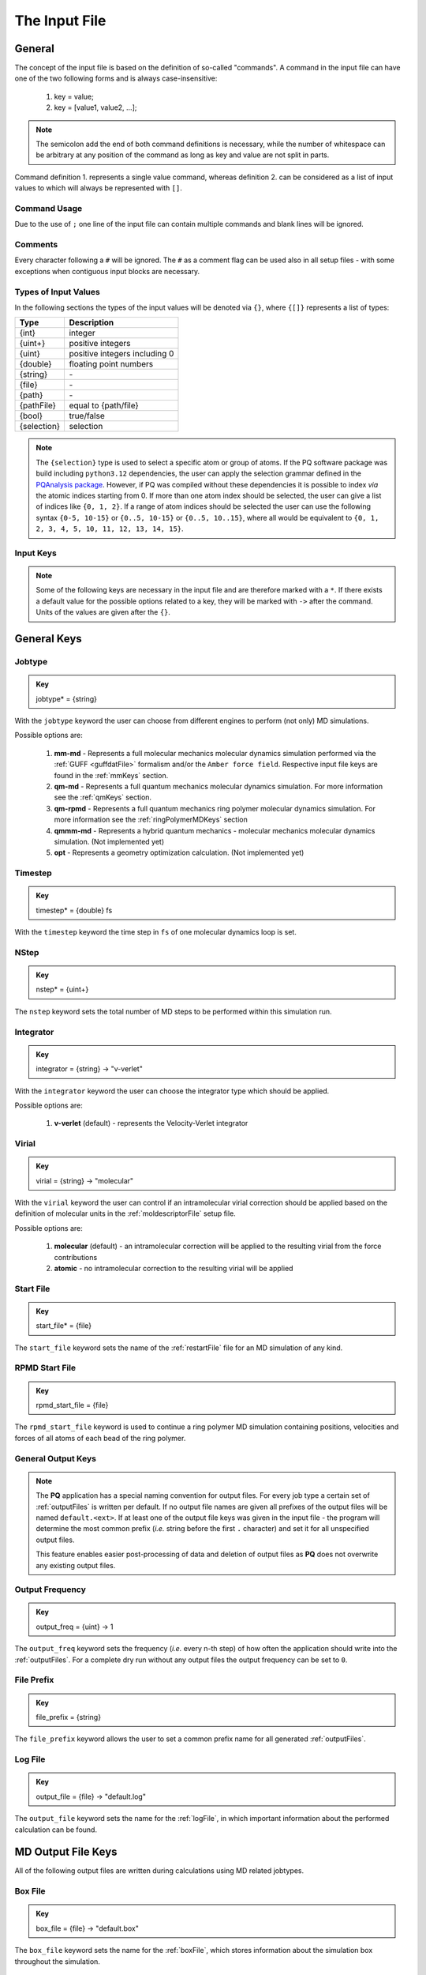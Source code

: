 .. _inputFile:

##############
The Input File
##############

.. .. toctree::
   :maxdepth: 4
   :caption: Contents:

*******
General
*******

The concept of the input file is based on the definition of so-called "commands". A command in the input file can have one of the two following forms and is always case-insensitive:

    1. key = value;
    2. key = [value1, value2, ...];

.. Note::
    The semicolon add the end of both command definitions is necessary, while the number of whitespace can be arbitrary at any position of the command as long as key and value are not split in parts.

Command definition 1. represents a single value command, whereas definition 2. can be considered as a list of input values to which will always be represented with ``[]``.

Command Usage
=============

Due to the use of ``;`` one line of the input file can contain multiple commands and blank lines will be ignored.

Comments
========

Every character following a ``#`` will be ignored. The ``#`` as a comment flag can be used also in all setup files - with some exceptions when contiguous input blocks are necessary.

Types of Input Values
=====================

In the following sections the types of the input values will be denoted via ``{}``, where ``{[]}`` represents a list of types:

+-------------+-------------------------------+
|    Type     |          Description          |
+=============+===============================+
|   {int}     |            integer            |
+-------------+-------------------------------+
|  {uint+}    |       positive integers       |
+-------------+-------------------------------+
|   {uint}    | positive integers including 0 |
+-------------+-------------------------------+
|  {double}   |    floating point numbers     |
+-------------+-------------------------------+
|  {string}   |              \-               |
+-------------+-------------------------------+
|   {file}    |              \-               |
+-------------+-------------------------------+
|   {path}    |              \-               |
+-------------+-------------------------------+
| {pathFile}  |     equal to {path/file}      |
+-------------+-------------------------------+
|   {bool}    |          true/false           |
+-------------+-------------------------------+
| {selection} |          selection            |
+-------------+-------------------------------+

.. _selectionType:

.. Note::
    The ``{selection}`` type is used to select a specific atom or group of atoms. If the PQ software package was build including ``python3.12`` dependencies, the user can apply the selection grammar defined in the `PQAnalysis package <https://molarverse.github.io/PQAnalysis/code/PQAnalysis.topology.selection.html>`_. However, if PQ was compiled without these dependencies it is possible to index *via* the atomic indices starting from 0. If more than one atom index should be selected, the user can give a list of indices like ``{0, 1, 2}``. If a range of atom indices should be selected the user can use the following syntax ``{0-5, 10-15}`` or ``{0..5, 10-15}`` or ``{0..5, 10..15}``, where all would be equivalent to ``{0, 1, 2, 3, 4, 5, 10, 11, 12, 13, 14, 15}``.

Input Keys
==========

.. Note::
    Some of the following keys are necessary in the input file and are therefore marked with a ``*``. If there exists a default value for the possible options related to a key, they will be marked with ``->`` after the command. Units of the values are given after the ``{}``.

************
General Keys
************

Jobtype
=======

.. admonition:: Key
    :class: tip

    jobtype* = {string} 

With the ``jobtype`` keyword the user can choose from different engines to perform (not only) MD simulations.

Possible options are:

   1. **mm-md** - Represents a full molecular mechanics molecular dynamics simulation performed via the :ref:`GUFF <guffdatFile>` formalism and/or the ``Amber force field``. Respective input file keys are found in the :ref:`mmKeys` section.

   2. **qm-md** - Represents a full quantum mechanics molecular dynamics simulation. For more information see the :ref:`qmKeys` section.

   3. **qm-rpmd** - Represents a full quantum mechanics ring polymer molecular dynamics simulation. For more information see the :ref:`ringPolymerMDKeys` section

   4. **qmmm-md** - Represents a hybrid quantum mechanics - molecular mechanics molecular dynamics simulation. (Not implemented yet)

   5. **opt** - Represents a geometry optimization calculation. (Not implemented yet)


.. _timestepKey:

Timestep
========

.. admonition:: Key
    :class: tip

    timestep* = {double} fs

With the ``timestep`` keyword the time step in ``fs`` of one molecular dynamics loop is set.

.. _nstepKey:

NStep
=====

.. admonition:: Key
    :class: tip

    nstep* = {uint+}

The ``nstep`` keyword sets the total number of MD steps to be performed within this simulation run.

.. _integratorKey:

Integrator
==========

.. admonition:: Key
    :class: tip

    integrator = {string} -> "v-verlet"

With the ``integrator`` keyword the user can choose the integrator type which should be applied.

Possible options are:

   1. **v-verlet** (default) - represents the Velocity-Verlet integrator 

.. _virialKey:

Virial
======

.. admonition:: Key
    :class: tip

    virial = {string} -> "molecular"

With the ``virial`` keyword the user can control if an intramolecular virial correction should be applied based on the definition of molecular units in the :ref:`moldescriptorFile` setup file.

Possible options are:

   1. **molecular** (default) - an intramolecular correction will be applied to the resulting virial from the force contributions

   2. **atomic** - no intramolecular correction to the resulting virial will be applied

.. _startfileKey:

Start File
==========

.. admonition:: Key
    :class: tip

    start_file* = {file}

The ``start_file`` keyword sets the name of the :ref:`restartFile` file for an MD simulation of any kind.

.. _rpmdstartfileKey:

RPMD Start File
===============

.. admonition:: Key
    :class: tip

    rpmd_start_file = {file}

The ``rpmd_start_file`` keyword is used to continue a ring polymer MD simulation containing positions, velocities and forces of all atoms of each bead of the ring polymer.

.. _generaloutputKeys:

General Output Keys
===================

.. Note::
    The **PQ** application has a special naming convention for output files. For every job type a certain set of :ref:`outputFiles` is written per default. If no output file names are given all prefixes of the output files will be named ``default.<ext>``. If at least one of the output file keys was given in the input file - the program will determine the most common prefix (*i.e.* string before the first ``.`` character) and set it for all unspecified output files.

    This feature enables easier post-processing of data and deletion of output files as **PQ** does not overwrite any existing output files.

.. _outputfreqKey:

Output Frequency
================

.. admonition:: Key
    :class: tip

    output_freq = {uint} -> 1

The ``output_freq`` keyword sets the frequency (*i.e.* every n-th step) of how often the application should write into the :ref:`outputFiles`. For a complete dry run without any output files the output frequency can be set to ``0``.

.. centered:: *default value* = 1

.. _fileprefixkey:

File Prefix
===========

.. admonition:: Key
    :class: tip

    file_prefix = {string}

The ``file_prefix`` keyword allows the user to set a common prefix name for all generated :ref:`outputFiles`.

.. _logfilekey:

Log File
===========

.. admonition:: Key
    :class: tip

    output_file = {file} -> "default.log"

The ``output_file`` keyword sets the name for the :ref:`logFile`, in which important information about the performed calculation can be found. 

.. centered:: *default value* = "default.log"

.. _mdoutputfilekeys:

*******************
MD Output File Keys
*******************

All of the following output files are written during calculations using MD related jobtypes.

.. _boxfilekey:

Box File
========

.. admonition:: Key
    :class: tip

    box_file = {file} -> "default.box"

The ``box_file`` keyword sets the name for the :ref:`boxFile`, which stores information about the simulation box throughout the simulation.

.. centered:: *default value* = "default.box"

.. _chargefilekey:

Charge File
===========

.. admonition:: Key
    :class: tip

    charge_file = {file} -> "default.chrg"

The ``charge_file`` keyword sets the name for the :ref:`chargeFile`, which stores the atomic partial charges throughout the MD simulation.

.. centered:: *default value* = "default.chrg"

.. _energyfilekey:

Energy File
===========

.. admonition:: Key
    :class: tip

    energy_file = {file} -> "default.en"

The ``energy_file`` keyword sets the name for the :ref:`energyFile`, in which the most important physical properties of the full simulation can be found.

.. centered:: *default value* = "default.en"

.. _forcefilekey:

Force File
==========

.. admonition:: Key
    :class: tip

    force_file = {file} -> "default.force"

The ``force_file`` keyword sets the name for the :ref:`forceFile`, which stores the atomic forces throughout the MD simulation.

.. centered:: *default value* = "default.force"

.. _infofilekey:

Info File
=========

.. admonition:: Key
    :class: tip

    info_file = {file} -> "default.info"

The ``info_file`` keyword sets the name for the :ref:`infoFile`, in which the most important physical properties of the last written step can be found.

.. centered:: *default value* = "default.info"

.. _instantenergyfilekey:

Instant Energy File
===================

.. admonition:: Key
    :class: tip

    instant_energy_file = {file} -> "default.instant_en"

The ``instant_energy_file`` keyword sets the name for the :ref:`instantEnergyFile`, in which the most important physical properties of the full simulation can be found.

.. centered:: *default value* = "default.instant_en"

.. _momentumfilekey:

Momentum File
=============

.. admonition:: Key
   :class: tip

    momentum_file = {file} -> "default.mom"

The ``momentum_file`` keyword sets the name for the :ref:`momentumFile`, which stores information about the total linear and total angular momentum throughout the MD simulation.

.. centered:: *default value* = "default.mom"

.. _rstfilekey:

Restart File
============

.. admonition:: Key
    :class: tip

    rst_file = {file} -> "default.rst"

The ``rst_file`` keyword sets the name for the :ref:`restartFile`, which contains all necessary information to restart (*i.e.* continue) the calculation from its current timestamp.

.. centered:: *default value* = "default.rst"

.. _stressfilekey:

Stress File
===========

.. admonition:: Key
    :class: tip

    stress_file = {file} -> "default.stress"

The ``stress_file`` keyword sets the name for the :ref:`stressFile`, which stores information about the stress tensor throughout the MD simulation.

.. centered:: *default value* = "default.stress"

.. _trajectoryfilekey:

Trajectory File
===============

.. admonition:: Key
    :class: tip

    traj_file = {file} -> "default.xyz"

The ``traj_file`` keyword sets the name for the :ref:`trajectoryFile`, which stores the atomic positions throughout the MD simulation.

.. centered:: *default value* = "default.xyz"

.. _velocityfilekey:

Velocity File
=============

.. admonition:: Key
    :class: tip

    vel_file = {file} -> "default.vel"

The ``vel_file`` keyword sets the name for the :ref:`velocityFile`, which stores the atomic velocities throughout the MD simulation.

.. centered:: *default value* = "default.vel"

.. _virialfilekey:

Virial File
===========

.. admonition:: Key
    :class: tip

    virial_file = {file} -> "default.vir"

The ``virial_file`` keyword sets the name for the :ref:`virialFile`, which stores information about the virial tensor throughout the MD simulation.

.. centered:: *default value* = "default.vir"

.. _rpmdoutputfilekeys:

*********************
RPMD Output File Keys
*********************

All of the following output files are written during calculations using ring polymer MD jobtype. The files represent the trajectories of all individual beads.

.. _rpmdchargefilekey:

RPMD Charge File
================

.. admonition:: Key
    :class: tip

    rpmd_charge_file = {file} -> "default.rpmd.chrg"

The ``rpmd_charge_file`` keyword sets the name for the file containing partial charges of all atoms of each bead of the ring polymer trajectory.

.. centered:: *default value* = "default.rpmd.chrg"

.. _rpmdenergyfilekey:

RPMD Energy File
================

.. admonition:: Key
    :class: tip

    rpmd_energy_file = {file} -> "default.rpmd.en"

The ``rpmd_energy_file`` keyword sets the name for the file containing relevant energy data for each ring polymer bead of the simulation.

.. centered:: *default value* = "default.rpmd.en"

.. _rpmdforcefilekey:

RPMD Force File
===============

.. admonition:: Key
    :class: tip

    rpmd_force_file = {file} -> "default.rpmd.force"

The ``rpmd_force_file`` keyword sets the name for the file containing forces of all atoms of each bead of the ring polymer trajectory.

.. centered:: *default value* = "default.rpmd.force"


.. _rpmdrestartfilekey:

RPMD Restart File
=================

.. admonition:: Key
    :class: tip

    rpmd_restart_file = {file} -> "default.rpmd.rst"

The ``rpmd_restart_file`` keyword sets the name for the ring polymer restart file, which contains all necessary information to restart (*i.e.* continue) the calculation from its current timestamp.

.. centered:: *default value* = "default.rpmd.rst"

.. _rpmdtrajectoryfilekey:

RPMD Trajectory File
====================

.. admonition:: Key
    :class: tip

    rpmd_traj_file = {file} -> "default.rpmd.xyz"

The ``rpmd_traj_file`` keyword sets the name for the file containing positions of all atoms of each bead of the ring polymer trajectory.

.. centered:: *default value* = "default.rpmd.xyz"

.. _rpmdvelocityfilekey:

RPMD Velocity File
==================

.. admonition:: Key
    :class: tip

    rpmd_vel_file = {file} -> "default.rpmd.vel"

The ``rpmd_vel_file`` keyword sets the name for the file containing velocities of all atoms of each bead of the ring polymer trajectory.

.. centered:: *default value* = "default.rpmd.vel"

.. _setupfilekeys:

****************
Setup File Keys
****************

In order to set up certain calculations additional input files have to be used. The names of these setup files have to be specified in the 
input file. Further information about the individual files can be found in the :ref:`setupFiles` section.

.. _moldescriptorfileKey:

Moldesctiptor File
==================

.. admonition:: Key
    :class: tip

    moldescriptor_file = {file} -> "moldescriptor.dat"

.. _gufffileKey:

GUFF File
=========

.. admonition:: Key
    :class: tip

    guff_file = {file} -> "guff.dat"

.. _topologyFileKey:

Topology File
=============

.. admonition:: Key
    :class: tip

    topology_file = {file}

.. _parameterFileKey:

Parameter File
==============

.. admonition:: Key
    :class: tip

    parameter_file = {file}

.. _intraNonBondedFileKey:

Intra NonBonded File
====================

.. admonition:: Key
    :class: tip

    intra-nonbonded_file = {file}

.. _simulationboxKeys:

*******************
Simulation Box Keys
*******************

.. _densityKey:

Density
=======

.. admonition:: Key
    :class: tip

    density = {double} kgL⁻¹

With the ``density`` keyword the box dimension of the system can be inferred from the total mass of the simulation box.

.. Note::
    This keyword implies that the simulation box has a cubic shape. Furthermore, the ``density`` keyword will be ignored if in the :ref:`restartFile` contains any box information.

.. _radialCoulombCutoffKey:

Radial Coulomb Cutoff
=====================

.. admonition:: Key
    :class: tip


    rcoulomb = {double} :math:`\mathrm{\mathring{A}}` -> 12.5 :math:`\mathrm{\mathring{A}}`

With the ``rcoulomb`` keyword the radial cut-off in :math:`\mathrm{\mathring{A}}` of Coulomb interactions for MM-MD type simulations can be set. If pure QM-MD type simulations are applied this keyword will be ignored and the value will be set to 0 :math:`\mathrm{\mathring{A}}`.

.. centered:: *default value* = 12.5 :math:`\mathrm{\mathring{A}}` (for MM-MD type simulations)

.. _initialvelocitiesKey:

Initial Velocities
==================

.. admonition:: Key
    :class: tip

    init_velocities = {bool} -> false

To initialize the velocities of the system according to the target temperature with a Boltzmann distribution the user has to set the ``init_velocities`` to true.

Possible options are:

   1. **false** (default) - velocities are taken from start file

   2. **true** - velocities are initialized according to a Boltzmann distribution at the target temperature.

.. _temperatureCouplingKeys:

*************************
Temperature Coupling Keys
*************************

.. _temperatureKey:
 
Temperature
===========

.. admonition:: Key
    :class: tip

    temp = {double} K

With the ``temp`` keyword the target temperature in ``K`` of the system can be set. 

.. Note::
    This keyword is not restricted to the use of any temperature coupling method, as it is used *e.g.* also for the initialization of Boltzmann distributed velocities or the reset of the system temperature.

.. _startingTemperatureKey:

Starting Temperature
====================

.. admonition:: Key
    :class: tip

    start_temp = {double} K

With the ``start_temp`` keyword the initial temperature in ``K`` of the system can be set. If a value is given the PQ application will perform a temperature ramping from the ``start_temp`` to the ``temp`` value.

.. _endTemperatureKey:

End Temperature
===============

.. admonition:: Key
    :class: tip

    end_temp = {double} K

The ``end_temp`` keyword is a synonym for the ``temp`` keyword and can be used to set the target temperature of the system. It cannot be used in combination with the ``temp`` keyword.

.. _temperaturerampstepsKey:

Temperature Ramp Steps
======================

.. admonition:: Key
    :class: tip

    temp_ramp_steps = {uint+}

With the ``temp_ramp_steps`` keyword the user can specify the number of steps for the temperature ramping from the ``start_temp`` to the ``temp`` value. If no starting temperature is given the keyword will be ignored. If a starting temperature is given and this keyword is omitted the temperature ramping will be performed over the full simulation time.

.. centered:: *default value* = full simulation time

.. _temperatureRampFrequencyKey:

Temperature Ramp Frequency
==========================

.. admonition:: Key
    :class: tip

    temp_ramp_frequency = {uint+} -> 1

With the ``temp_ramp_frequency`` keyword the user can specify the frequency of the temperature ramping from the ``start_temp`` to the ``temp`` value. If no starting temperature is given the keyword will be ignored. If a starting temperature is given and this keyword is omitted the temperature ramping will be performed, so that each step the temperature is increased by the same value.

.. centered:: *default value* = 1 step

.. _thermostatKey:

Thermostat
==========
.. TODO: reference manual

.. admonition:: Key
    :class: tip

    thermostat = {string} -> "none"

With the ``thermostat`` keyword the temperature coupling method can be chosen.

Possible options are:

   1. **none** (default) - no thermostat is set, hence {N/µ}{p/V}E settings are applied.

   2. **berendsen** - the Berendsen weak coupling thermostat

   3. **velocity_rescaling** - the stochastic velocity rescaling thermostat

   4. **langevin** - temperature coupling *via* stochastic Langevin dynamics

   5. **nh-chain** - temperature coupling *via* Nose Hoover extended Lagrangian 

.. _temperatureRelaxationTimeKey:

Temperature Relaxation Time
===========================

This keyword is used in combination with the Berendsen and velocity rescaling thermostat.

.. admonition:: Key
    :class: tip

    t_relaxation = {double} ps -> 0.1 ps

With the ``t_relaxation`` keyword the relaxation time in ``ps`` (*i.e.* :math:`\tau`) of the Berendsen or stochastic velocity rescaling thermostat is set.

.. centered:: *default value* = 0.1 ps

.. _frictionKey:

Friction
========

.. admonition:: Key
    :class: tip

    friction = {double} ps⁻¹ -> 0.1 ps⁻¹

With the ``friction`` keyword the friction in ``ps⁻¹`` applied in combination with the Langevin thermostat can be set.

.. centered:: *default value* = 0.1 ps⁻¹

.. _nhchainlenghtKey:

NH-Chain Length
===============

.. admonition:: Key
    :class: tip

    nh-chain_length = {uint+} -> 3

With the ``nh-chain_length`` keyword the length of the chain for temperature control *via* an extended Nose-Hoover Lagrangian can be set.

.. centered:: *default value* = 3

.. _couplingFrequencyKey:

Coupling Frequency
==================

.. admonition:: Key
    :class: tip

    coupling_frequency = {double} cm⁻¹ -> 1000 cm⁻¹

With the ``coupling_frequency`` keyword the coupling frequency of the Nose-Hoover chain in ``cm⁻¹`` can be set.

.. centered:: *default value* = 1000 cm⁻¹

.. _pressureCouplingKeys:

**********************
Pressure Coupling Keys
**********************

.. _pressureKey:

Pressure
========

.. admonition:: Key
    :class: tip

    pressure = {double} bar

With the ``pressure`` keyword the target pressure in ``bar`` of the system can be set. 

.. Note::
    This keyword is only used if a manostat for controlling the pressure is explicitly defined.

.. _manostatKey:

Manostat
========
.. TODO: reference manual

.. admonition:: Key
    :class: tip

    manostat = {string} -> "none"

With the ``manostat`` keyword the type of pressure coupling can be chosen.

Possible options are:

   1. **none** (default) - no pressure coupling is applied (*i.e.* constant volume)

   2. **berendsen** - Berendsen weak coupling manostat

   3. **stochastic_rescaling** - stochastic cell rescaling manostat

.. _pressureRelaxationKey:

Pressure Relaxation
===================

This keyword is used in combination with the Berendsen and stochastic cell rescaling manostat.

.. admonition:: Key
    :class: tip

    p_relaxation = {double} ps -> 0.1 ps

With the ``p_relaxation`` keyword the relaxation time in ``ps`` (*i.e.* :math:`\tau`) of the Berendsen or stochastic cell rescaling manostat is set.

.. centered:: *default value* = 0.1 ps

.. _compressibilityKey:

Compressibility
===============

This keyword is used in combination with the Berendsen and stochastic cell rescaling manostat.

.. admonition:: Key
    :class: tip

    compressibility = {double} bar⁻¹ -> 4.591e-5 bar⁻¹

With the ``compressibility`` keyword the user can specify the compressibility of the target system in ``bar⁻¹`` for the Berendsen and stochastic cell rescaling manostat.

.. centered:: *default value* = 4.591e-5 bar⁻¹ (compressibility of water)

.. _isotropyKey:

Isotropy
========

.. admonition:: Key
    :class: tip

    isotropy = {string} -> "isotropic"

With the ``isotropy`` keyword the isotropy of the pressure coupling for all manostat types is controlled.

Possible options are:

   1. **isotropic** (default) - all axes are scaled with the same scaling factor

   2. **xy** - semi-isotropic settings, with axes ``x`` and ``y`` coupled isotropic

   3. **xz** - semi-isotropic settings, with axes ``x`` and ``z`` coupled isotropic

   4. **yz** - semi-isotropic settings, with axes ``y`` and ``z`` coupled isotropic

   5. **anisotropic** - all axes are coupled in an anisotropic way

   6. **full_anisotropic** - all axes are coupled in an anisotropic way and the box angles are also scaled

.. _resetKineticsKeys:

*******************
Reset Kinetics Keys
*******************

.. _nscaleKey:

NScale
======

.. admonition:: Key
    :class: tip

    nscale = {uint} -> 0

With the ``nscale`` keyword the user can specify the first ``n`` steps in which the temperature is reset *via* a hard scaling approach to the target temperature.

.. Note::
    Resetting the temperature to the target temperature does imply also a subsequent reset of the total box momentum. Furthermore, resetting to the target temperature does not necessarily require a constant temperature ensemble setting.

.. centered:: *default value* = 0 (*i.e.* never)

.. _fscaleKey:

FScale
======

.. admonition:: Key
    :class: tip

    fscale = {uint} -> nstep + 1

With the ``fscale`` keyword the user can specify the frequency ``f`` at which the temperature is reset *via* a hard scaling approach to the target temperature.

.. Note:: 
    Resetting the temperature to the target temperature does imply also a subsequent reset of the total box momentum. Furthermore, resetting to the target temperature does not necessarily require a constant temperature ensemble setting.

.. centered:: *default value* = nstep + 1 (*i.e.* never)

.. centered:: *special case* = 0 -> nstep + 1 

.. _nresetKey:

NReset
======

.. admonition:: Key
    :class: tip

    nreset = {uint} -> 0

With the ``nreset`` keyword the user can specify the first ``n`` steps in which the total box momentum is reset.

.. centered:: *default value* = 0 (*i.e.* never)

.. _fresetKey:

FReset
======

.. admonition:: Key
    :class: tip

    freset = {uint} -> nstep + 1

With the ``freset`` keyword the user can specify the frequency ``f`` at which the total box momentum is reset.

.. centered:: *default value* = nstep + 1 (*i.e.* never)

.. centered:: *special case* = 0 -> nstep + 1

.. _nresetangularKey:

NReset Angular
==============

.. admonition:: Key
    :class: tip

    nreset_angular = {uint} -> 0

With the ``nreset_angular`` keyword the user can specify the first ``n`` steps in which the total angular box momentum is reset.

.. Danger::
    This setting should be used very carefully, since in periodic systems a reset of the angular momentum can result in severe unphysical behavior.

.. centered:: *default value* = 0 (*i.e.* never)

.. _freseangularKey:

FReset Angular
==============

.. admonition:: Key
    :class: tip

    freset_angular = {uint} -> nstep + 1

With the ``freset_angular`` keyword the user can specify the frequency ``f`` at which the total angular box momentum is reset.

.. Danger::
    This setting should be used very carefully, since in periodic systems a reset of the angular momentum can result in severe unphysical behavior.

.. centered:: *default value* = nstep + 1 (*i.e.* never)

.. centered:: *special case* = 0 -> nstep + 1 

.. _constraintsKeys:

****************
Constraints Keys
****************

.. _shakeKey:

Shake
=====

.. admonition:: Key
    :class: tip

    shake = {string} -> "off"

With the ``shake`` keyword the SHAKE/RATTLE algorithm for bond constraints can be activated.

Possible options are:

   1. **off** (default) - no shake will be applied

   2. **on** - SHAKE for bond constraints defined in the :ref:`topologyFile` will be applied.

   3. **shake** - SHAKE for bond constraints defined in the :ref:`topologyFile` will be applied.

   4. **mshake** - M-SHAKE for bond constraints defined in a special :ref:`mshakeFile` will be applied. As the M-SHAKE algorithm is designed for the treatment of rigid body molecular units the general shake algorithm will be activated automatically along with the M-SHAKE algorithm. The shake bonds can be defined as usual in the :ref:`topologyFile` and if no SHAKE bonds are defined only the M-SHAKE algorithm will be applied (without any overhead)

.. _shaketoleranceKey:

Shake Tolerance
===============

.. admonition:: Key
    :class: tip

    shake-tolerance = {double} -> 1e-8

With the ``shake-tolerance`` keyword the user can specify the tolerance, with which the bond length of the shaked bonds should converge.

.. centered:: *default value* = 1e-8

.. _shakeiterationKey:

Shake Iteration
===============

.. admonition:: Key
    :class: tip

    shake-iter = {uint+} -> 20

With the ``shake-iter`` keyword the user can specify the maximum number of iterations until the convergence of the bond lengths should be reached within the shake algorithm.

.. centered:: *default value* = 20

.. _rattletoleranceKey:

Rattle Tolerance
================

.. admonition:: Key
    :class: tip


    rattle-tolerance = {double} s⁻¹kg⁻¹ -> 1e4 s⁻¹kg⁻¹ 


With the ``rattle-tolerance`` keyword the user can specify the tolerance in ``s⁻¹kg⁻¹``, with which the velocities of the shaked bonds should converge.

.. centered:: *default value* = 20 s⁻¹kg⁻¹

.. _rattleiterationKey:

Rattle Iteration
================

.. admonition:: Key
    :class: tip

    rattle-iter = {uint+} -> 20

With the ``rattle-iter`` keyword the user can specify the maximum number of iterations until the convergence of the velocities of the shaked bonds should be reached within the rattle algorithm.

.. centered:: *default value* = 20

.. _distanceConstraintsKey:

Distance Constraints
====================

.. admonition:: Key
    :class: tip

    distance-constraints = {string} -> "off"

With the ``distance-constraints`` keyword it is possible to activate distance constraints for the simulation. The distance constraints are defined *via* the :ref:`topologyFile`.

.. _mmKeys:

*******
MM Keys
*******

NonCoulomb
==========

.. admonition:: Key
    :class: tip

    noncoulomb = {string} -> "guff"

With the ``noncoulomb`` keyword the user can specify which kind of [GUFF formalism](#guffdatFile) should be used for parsing the guff.dat input file. <span style="color:red"><b>Note</b></span>: This keyword is only considered if an MM-MD type simulation is requested and the force field is not turned on.

Possible options are:

   1. **guff** (default) - full GUFF formalism

   2. **lj** - Lennard Jones quick routine

   3. **buck** - Buckingham quick routine

   4. **morse** - Morse quick routine

ForceField
==========

.. admonition:: Key
    :class: tip

    forcefield = {string} -> "off"

With the ``forcefield`` keyword the user can switch from the GUFF formalism to force field type simulation (For details see Reference Manual).

Possible options are:

   1. **off** (default) - GUFF formalism is applied

   2. **on** - full force field definition is applied

   3. **bonded** - non bonded interaction are described *via* GUFF formalism and bonded interactions *via* force field approach

*********************
Long Range Correction
*********************

Long_Range
==========

.. admonition:: Key
    :class: tip

    long_range = {string} -> "none"

With the ``long_range`` correction keyword the user can specify the type of <b>Coulombic<B> long range correction, which should be applied during the Simulation.

Possible options are:

   1. **none** (default) - no long range correction

   2. **wolf** - Wolf summation

Wolf_Param
==========
.. TODO: add unit and description

.. admonition:: Key
    :class: tip

    wolf_param = {double} -> 0.25 

.. centered:: *default value* = 0.25

.. _qmKeys:

*******
QM Keys
*******

QM_PROG
=======

.. admonition:: Key
    :class: tip

    qm_prog = {string}

With the ``qm_prog`` keyword the external QM engine for any kind of QM MD simulation is chosen.

.. Note::
    This keyword is required for any kind of QM MD simulation!

Possible options are:

   1. **dftbplus**

   2. **pyscf**

   3. **turbomole**

QM_SCRIPT
=========

.. admonition:: Key
    :class: tip

    qm_script = {file}

With the ``qm_script`` keyword the external executable to run the QM engine and to parse its output is chosen. All possible scripts can be found under `<https://github.com/MolarVerse/PQ/tree/main/src/QM/scripts>`_. Already the naming of the executables should hopefully be self-explanatory in order to choose the correct input executable name.

QM_SCRIPT_FULL_PATH
===================

.. admonition:: Key
    :class: tip

    qm_script_full_path = {pathFile}

.. attention::
   This keyword can not be used in conjunction with the ``qm_script`` keyword! Furthermore, this keyword needs to be used in combination with any singularity or static build of PQ. For further details regarding the compilation/installation please refer to the :ref:`userG_installation` section.



With the ``qm_script_full_path`` keyword the user can specify the full path to the external executable to run the QM engine and to parse its output. All possible scripts can be found under `<https://github.com/MolarVerse/PQ/tree/main/src/QM/scripts>`_. Already the naming of the executables should hopefully be self-explanatory in order to choose the correct input executable name.

QM_LOOP_TIME_LIMIT
==================

.. admonition:: Key
    :class: tip

    qm_loop_time_limit = {double} s -> -1 s

With the ``qm_loop_time_limit`` keyword the user can specify the loop time limit in ``s`` of all QM type calculations. If the time limit is reached the calculation will be stopped. Default value is -1 s, which means no time limit is set, and the calculation will continue until it is finished. In general all negative values will be interpreted as no time limit.

.. _ringPolymerMDKeys:

********************
Ring Polymer MD Keys
********************

RPMD_n_replica
==============

.. admonition:: Key
    :class: tip

    rpmd_n_replica = {uint+}

With the ``rpmd_n_replica`` keyword the number of beads for a ring polymer MD simulation is controlled.

.. Note::
    This keyword is required for any kind of ring polymer MD simulation!

**********
QM/MM Keys
**********

QM_Center
=========

.. admonition:: Key
    :class: tip

    qm_center = {selection} -> 0

With the ``qm_center`` keyword the user can specify the center of the QM region. The default selection is the first atom of the system (*i.e.* 0). For more information about the selection grammar see the `selectionType`_ section. The ``qm_center`` if more than one atom is selected will be by default the center of mass of the selected atoms.

QM_Only_List
============

.. admonition:: Key
    :class: tip

    qm_only_list = {selection}

With the ``qm_only_list`` keyword the user can specify a list of atoms which should be treated as QM atoms only. This means that these atoms can not leave the QM region during the simulation. For more information see the reference manual. For more information about the selection grammar see the `selectionType`_ section. By default no atom is selected.

MM_Only_List
============

.. admonition:: Key
    :class: tip

    mm_only_list = {selection}

With the ``mm_only_list`` keyword the user can specify a list of atoms which should be treated as MM atoms only. This means that these atoms can not enter the QM region during the simulation. For more information see the reference manual. For more information about the selection grammar see the `selectionType`_ section. By default no atom is selected.

QM_Charges
==========

.. admonition:: Key
    :class: tip

    qm_charges = {string} -> "off"

With the ``qm_charges`` keyword the user can specify the charge model for the QM atoms. If the ``qm_charges`` keyword is set to ``off`` the charges of the QM atoms are taken from the MM model applied. If the ``qm_charges`` keyword is set to ``on`` the charges of the QM atoms are taken from the QM calculation.

QM_Core_Radius
==============

.. admonition:: Key
    :class: tip

    qm_core_radius = {double} :math:`\mathrm{\mathring{A}}` -> 0.0 :math:`\mathrm{\mathring{A}}`

With the ``qm_core_radius`` keyword the user can specify the core radius in :math:`\mathrm{\mathring{A}}` around the ``qm_center``. The default value is 0.0 :math:`\mathrm{\mathring{A}}`, which means that the core radius is not set and only explicit QM atoms are used for the QM region.

QMMM_Layer_Radius
=================

.. admonition:: Key
    :class: tip

    qmmm_layer_radius = {double} :math:`\mathrm{\mathring{A}}` -> 0.0 :math:`\mathrm{\mathring{A}`

With the ``qmmm_layer_radius`` keyword the user can specify the layer radius in :math:`\mathrm{\mathring{A}}` around the ``qm_center``. The default value is 0.0 :math:`\mathrm{\mathring{A}}`, which means that no special QM/MM treatment is applied.

QMMM_Smoothing_Radius
=====================

.. admonition:: Key
    :class: tip

    qmmm_smoothing_radius = {double} :math:`\mathrm{\mathring{A}}` -> 0.0 :math:`\mathrm{\mathring{A}`

With the ``qmmm_smoothing_radius`` keyword the user can specify the smoothing radius in :math:`\mathrm{\mathring{A}}` of the QM atoms. The default value is 0.0 :math:`\mathrm{\mathring{A}}`, which means that the smoothing radius is not set and no smoothing is applied.

**************
Cell List Keys
**************

Cell-List
=========

.. admonition:: Key
    :class: tip

    cell-list = {string} -> "off"

With the ``cell-list`` the user can activate a cell-list approach to calculate the pair-interactions in MM-MD simulations (no effect in pure QM-MD type simulations).

Possible options are:

   1. **off** (default) - brute force routine

   2. **on** - cell list approach is applied

Cell-Number
===========

.. admonition:: Key
    :class: tip

    cell-number = {uint+} -> 7

With the ``cell-number`` keyword the user can set the number of cells in each direction in which the simulation box will be split up (*e.g.* cell-number = 7 -> total cells = 7x7x7)

.. centered:: *default value* = 7
